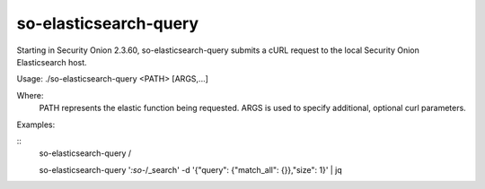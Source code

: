 .. _so-elasticsearch-query:

so-elasticsearch-query
======================

Starting in Security Onion 2.3.60, so-elasticsearch-query submits a cURL request to the local Security Onion Elasticsearch host.

Usage: ./so-elasticsearch-query <PATH> [ARGS,...]

Where:
   PATH represents the elastic function being requested.
   ARGS is used to specify additional, optional curl parameters.

Examples:

::
   so-elasticsearch-query /

   so-elasticsearch-query '*:so-*/_search' -d '{"query": {"match_all": {}},"size": 1}' | jq
